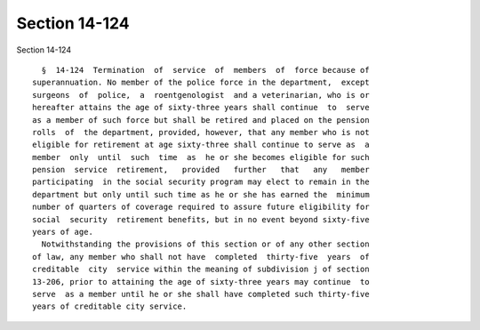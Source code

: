 Section 14-124
==============

Section 14-124 ::    
        
     
        §  14-124  Termination  of  service  of  members  of  force because of
      superannuation. No member of the police force in the department,  except
      surgeons  of  police,  a  roentgenologist  and a veterinarian, who is or
      hereafter attains the age of sixty-three years shall continue  to  serve
      as a member of such force but shall be retired and placed on the pension
      rolls  of  the department, provided, however, that any member who is not
      eligible for retirement at age sixty-three shall continue to serve as  a
      member  only  until  such  time  as  he or she becomes eligible for such
      pension  service  retirement,   provided   further   that   any   member
      participating  in the social security program may elect to remain in the
      department but only until such time as he or she has earned the  minimum
      number of quarters of coverage required to assure future eligibility for
      social  security  retirement benefits, but in no event beyond sixty-five
      years of age.
        Notwithstanding the provisions of this section or of any other section
      of law, any member who shall not have  completed  thirty-five  years  of
      creditable  city  service within the meaning of subdivision j of section
      13-206, prior to attaining the age of sixty-three years may continue  to
      serve  as a member until he or she shall have completed such thirty-five
      years of creditable city service.
    
    
    
    
    
    
    